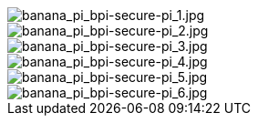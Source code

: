 image::/bpi-secure-pi/banana_pi_bpi-secure-pi_1.jpg[banana_pi_bpi-secure-pi_1.jpg]

image::/bpi-secure-pi/banana_pi_bpi-secure-pi_2.jpg[banana_pi_bpi-secure-pi_2.jpg]

image::/bpi-secure-pi/banana_pi_bpi-secure-pi_3.jpg[banana_pi_bpi-secure-pi_3.jpg]

image::/bpi-secure-pi/banana_pi_bpi-secure-pi_4.jpg[banana_pi_bpi-secure-pi_4.jpg]

image::/bpi-secure-pi/banana_pi_bpi-secure-pi_5.jpg[banana_pi_bpi-secure-pi_5.jpg]

image::/bpi-secure-pi/banana_pi_bpi-secure-pi_6.jpg[banana_pi_bpi-secure-pi_6.jpg]

